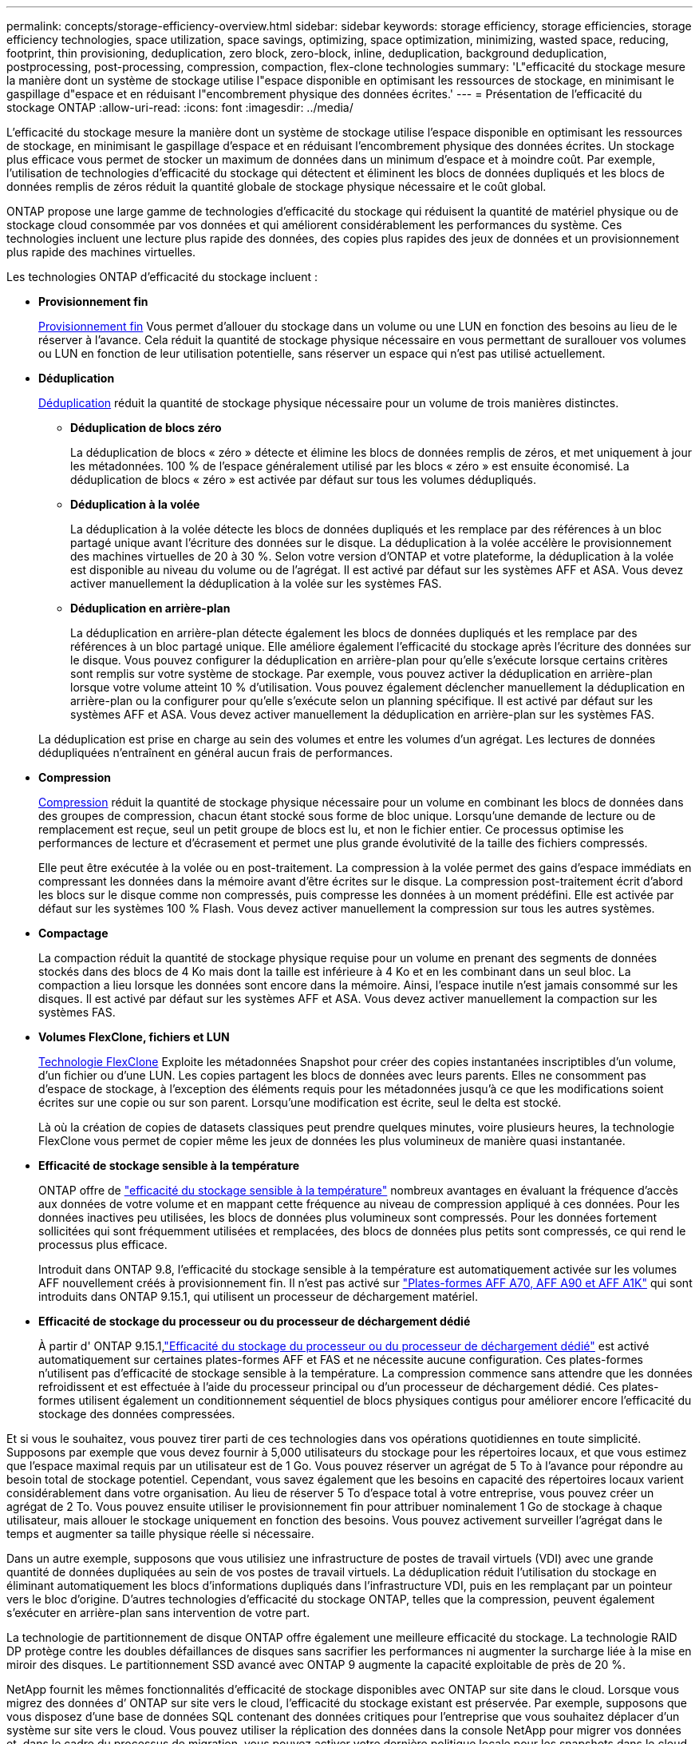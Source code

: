 ---
permalink: concepts/storage-efficiency-overview.html 
sidebar: sidebar 
keywords: storage efficiency, storage efficiencies, storage efficiency technologies, space utilization, space savings, optimizing, space optimization, minimizing, wasted space, reducing, footprint, thin provisioning, deduplication, zero block, zero-block, inline, deduplication, background deduplication, postprocessing, post-processing, compression, compaction, flex-clone technologies 
summary: 'L"efficacité du stockage mesure la manière dont un système de stockage utilise l"espace disponible en optimisant les ressources de stockage, en minimisant le gaspillage d"espace et en réduisant l"encombrement physique des données écrites.' 
---
= Présentation de l'efficacité du stockage ONTAP
:allow-uri-read: 
:icons: font
:imagesdir: ../media/


[role="lead"]
L'efficacité du stockage mesure la manière dont un système de stockage utilise l'espace disponible en optimisant les ressources de stockage, en minimisant le gaspillage d'espace et en réduisant l'encombrement physique des données écrites. Un stockage plus efficace vous permet de stocker un maximum de données dans un minimum d'espace et à moindre coût. Par exemple, l'utilisation de technologies d'efficacité du stockage qui détectent et éliminent les blocs de données dupliqués et les blocs de données remplis de zéros réduit la quantité globale de stockage physique nécessaire et le coût global.

ONTAP propose une large gamme de technologies d'efficacité du stockage qui réduisent la quantité de matériel physique ou de stockage cloud consommée par vos données et qui améliorent considérablement les performances du système. Ces technologies incluent une lecture plus rapide des données, des copies plus rapides des jeux de données et un provisionnement plus rapide des machines virtuelles.

.Les technologies ONTAP d'efficacité du stockage incluent :
* *Provisionnement fin*
+
xref:thin-provisioning-concept.html[Provisionnement fin] Vous permet d'allouer du stockage dans un volume ou une LUN en fonction des besoins au lieu de le réserver à l'avance.  Cela réduit la quantité de stockage physique nécessaire en vous permettant de surallouer vos volumes ou LUN en fonction de leur utilisation potentielle, sans réserver un espace qui n'est pas utilisé actuellement.

* *Déduplication*
+
xref:deduplication-concept.html[Déduplication] réduit la quantité de stockage physique nécessaire pour un volume de trois manières distinctes.

+
** *Déduplication de blocs zéro*
+
La déduplication de blocs « zéro » détecte et élimine les blocs de données remplis de zéros, et met uniquement à jour les métadonnées. 100 % de l'espace généralement utilisé par les blocs « zéro » est ensuite économisé.  La déduplication de blocs « zéro » est activée par défaut sur tous les volumes dédupliqués.

** *Déduplication à la volée*
+
La déduplication à la volée détecte les blocs de données dupliqués et les remplace par des références à un bloc partagé unique avant l'écriture des données sur le disque. La déduplication à la volée accélère le provisionnement des machines virtuelles de 20 à 30 %.  Selon votre version d'ONTAP et votre plateforme, la déduplication à la volée est disponible au niveau du volume ou de l'agrégat.  Il est activé par défaut sur les systèmes AFF et ASA. Vous devez activer manuellement la déduplication à la volée sur les systèmes FAS.

** *Déduplication en arrière-plan*
+
La déduplication en arrière-plan détecte également les blocs de données dupliqués et les remplace par des références à un bloc partagé unique. Elle améliore également l'efficacité du stockage après l'écriture des données sur le disque.  Vous pouvez configurer la déduplication en arrière-plan pour qu'elle s'exécute lorsque certains critères sont remplis sur votre système de stockage. Par exemple, vous pouvez activer la déduplication en arrière-plan lorsque votre volume atteint 10 % d'utilisation.  Vous pouvez également déclencher manuellement la déduplication en arrière-plan ou la configurer pour qu'elle s'exécute selon un planning spécifique. Il est activé par défaut sur les systèmes AFF et ASA. Vous devez activer manuellement la déduplication en arrière-plan sur les systèmes FAS.



+
La déduplication est prise en charge au sein des volumes et entre les volumes d'un agrégat.  Les lectures de données dédupliquées n'entraînent en général aucun frais de performances.

* *Compression*
+
xref:compression-concept.html[Compression] réduit la quantité de stockage physique nécessaire pour un volume en combinant les blocs de données dans des groupes de compression, chacun étant stocké sous forme de bloc unique. Lorsqu'une demande de lecture ou de remplacement est reçue, seul un petit groupe de blocs est lu, et non le fichier entier. Ce processus optimise les performances de lecture et d'écrasement et permet une plus grande évolutivité de la taille des fichiers compressés.

+
Elle peut être exécutée à la volée ou en post-traitement. La compression à la volée permet des gains d'espace immédiats en compressant les données dans la mémoire avant d'être écrites sur le disque. La compression post-traitement écrit d'abord les blocs sur le disque comme non compressés, puis compresse les données à un moment prédéfini. Elle est activée par défaut sur les systèmes 100 % Flash. Vous devez activer manuellement la compression sur tous les autres systèmes.

* *Compactage*
+
La compaction réduit la quantité de stockage physique requise pour un volume en prenant des segments de données stockés dans des blocs de 4 Ko mais dont la taille est inférieure à 4 Ko et en les combinant dans un seul bloc. La compaction a lieu lorsque les données sont encore dans la mémoire. Ainsi, l'espace inutile n'est jamais consommé sur les disques.  Il est activé par défaut sur les systèmes AFF et ASA. Vous devez activer manuellement la compaction sur les systèmes FAS.

* *Volumes FlexClone, fichiers et LUN*
+
xref:flexclone-volumes-files-luns-concept.html[Technologie FlexClone] Exploite les métadonnées Snapshot pour créer des copies instantanées inscriptibles d'un volume, d'un fichier ou d'une LUN. Les copies partagent les blocs de données avec leurs parents. Elles ne consomment pas d'espace de stockage, à l'exception des éléments requis pour les métadonnées jusqu'à ce que les modifications soient écrites sur une copie ou sur son parent. Lorsqu'une modification est écrite, seul le delta est stocké.

+
Là où la création de copies de datasets classiques peut prendre quelques minutes, voire plusieurs heures, la technologie FlexClone vous permet de copier même les jeux de données les plus volumineux de manière quasi instantanée.

* *Efficacité de stockage sensible à la température*
+
ONTAP offre de link:../volumes/enable-temperature-sensitive-efficiency-concept.html["efficacité du stockage sensible à la température"] nombreux avantages en évaluant la fréquence d'accès aux données de votre volume et en mappant cette fréquence au niveau de compression appliqué à ces données. Pour les données inactives peu utilisées, les blocs de données plus volumineux sont compressés. Pour les données fortement sollicitées qui sont fréquemment utilisées et remplacées, des blocs de données plus petits sont compressés, ce qui rend le processus plus efficace.

+
Introduit dans ONTAP 9.8, l'efficacité du stockage sensible à la température est automatiquement activée sur les volumes AFF nouvellement créés à provisionnement fin. Il n'est pas activé sur link:builtin-storage-efficiency-concept.html["Plates-formes AFF A70, AFF A90 et AFF A1K"] qui sont introduits dans ONTAP 9.15.1, qui utilisent un processeur de déchargement matériel.

* *Efficacité de stockage du processeur ou du processeur de déchargement dédié*
+
À partir d' ONTAP 9.15.1,link:builtin-storage-efficiency-concept.html["Efficacité du stockage du processeur ou du processeur de déchargement dédié"] est activé automatiquement sur certaines plates-formes AFF et FAS et ne nécessite aucune configuration.  Ces plates-formes n’utilisent pas d’efficacité de stockage sensible à la température.  La compression commence sans attendre que les données refroidissent et est effectuée à l'aide du processeur principal ou d'un processeur de déchargement dédié.  Ces plates-formes utilisent également un conditionnement séquentiel de blocs physiques contigus pour améliorer encore l’efficacité du stockage des données compressées.



Et si vous le souhaitez, vous pouvez tirer parti de ces technologies dans vos opérations quotidiennes en toute simplicité.  Supposons par exemple que vous devez fournir à 5,000 utilisateurs du stockage pour les répertoires locaux, et que vous estimez que l'espace maximal requis par un utilisateur est de 1 Go. Vous pouvez réserver un agrégat de 5 To à l'avance pour répondre au besoin total de stockage potentiel.  Cependant, vous savez également que les besoins en capacité des répertoires locaux varient considérablement dans votre organisation.  Au lieu de réserver 5 To d'espace total à votre entreprise, vous pouvez créer un agrégat de 2 To.  Vous pouvez ensuite utiliser le provisionnement fin pour attribuer nominalement 1 Go de stockage à chaque utilisateur, mais allouer le stockage uniquement en fonction des besoins.  Vous pouvez activement surveiller l'agrégat dans le temps et augmenter sa taille physique réelle si nécessaire.

Dans un autre exemple, supposons que vous utilisiez une infrastructure de postes de travail virtuels (VDI) avec une grande quantité de données dupliquées au sein de vos postes de travail virtuels. La déduplication réduit l'utilisation du stockage en éliminant automatiquement les blocs d'informations dupliqués dans l'infrastructure VDI, puis en les remplaçant par un pointeur vers le bloc d'origine. D'autres technologies d'efficacité du stockage ONTAP, telles que la compression, peuvent également s'exécuter en arrière-plan sans intervention de votre part.

La technologie de partitionnement de disque ONTAP offre également une meilleure efficacité du stockage.  La technologie RAID DP protège contre les doubles défaillances de disques sans sacrifier les performances ni augmenter la surcharge liée à la mise en miroir des disques. Le partitionnement SSD avancé avec ONTAP 9 augmente la capacité exploitable de près de 20 %.

NetApp fournit les mêmes fonctionnalités d’efficacité de stockage disponibles avec ONTAP sur site dans le cloud.  Lorsque vous migrez des données d’ ONTAP sur site vers le cloud, l’efficacité du stockage existant est préservée.  Par exemple, supposons que vous disposez d’une base de données SQL contenant des données critiques pour l’entreprise que vous souhaitez déplacer d’un système sur site vers le cloud.  Vous pouvez utiliser la réplication des données dans la console NetApp pour migrer vos données et, dans le cadre du processus de migration, vous pouvez activer votre dernière politique locale pour les snapshots dans le cloud.
